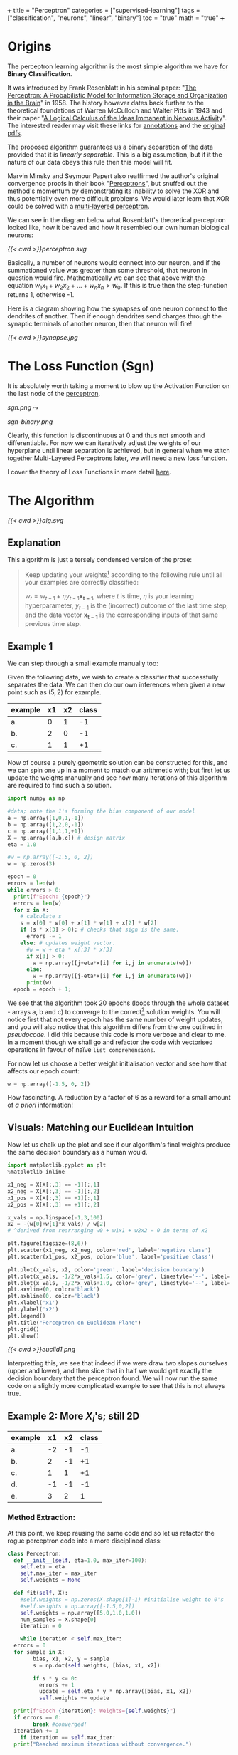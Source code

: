 +++
title = "Perceptron"
categories = ["supervised-learning"]
tags = ["classification", "neurons", "linear", "binary"]
toc = "true"
math = "true"
+++

* Origins

The perceptron learning algorithm is the most simple algorithm we have for *Binary Classification*.

It was introduced by Frank Rosenblatt in his seminal paper: "_The Perceptron: A Probabilistic Model for Information Storage and Organization in the Brain_" in 1958.
The history however dates back further to the theoretical foundations of Warren McCulloch and Walter Pitts in 1943 and their paper "_A Logical Calculus of the Ideas Immanent in Nervous Activity_". The interested reader may visit these links for [[/projects/literature/research-papers][annotations]] and the [[/resources][original pdfs]].

The proposed algorithm guarantees us a binary separation of the data provided that it is /linearly separable/. This is a big assumption, but if it the nature of our data obeys this rule then this model will fit.

Marvin Minsky and Seymour Papert also reaffirmed the author's original convergence proofs in their book "_Perceptrons_", but snuffed out the method's momentum by demonstrating its inability to solve the XOR and thus potentially even more difficult problems. We would later learn that XOR could be solved with a [[/projects/dl/mlp][multi-layered perceptron]].

We can see in the diagram below what Rosenblatt's theoretical perceptron looked like, how it behaved and how it resembled our own human biological neurons:

#+BEGIN_CENTER
#+CAPTION: Neuron Activations
#+ATTR_HTML: :id perceptron :width 600px :class lateximage
[[{{< cwd >}}perceptron.svg]]
#+END_CENTER

Basically, a number of neurons would connect into our neuron, and if the summationed value was greater than some threshold, that neuron in question would fire. Mathematically we can see that above with the equation \(w_1x_1 + w_2x_2 + ... + w_nx_n > w_0\). If this is true then the step-function returns 1, otherwise -1.

Here is a diagram showing how the synapses of one neuron connect to the dendrites of another. Then if enough dendrites send charges through the synaptic terminals of another neuron, then that neuron will fire!

#+BEGIN_CENTER
#+CAPTION: Synapse Diagram
#+ATTR_HTML: :width 600px :class lateximage
[[{{< cwd >}}synapse.jpg]]
#+END_CENTER

* The Loss Function (Sgn)

It is absolutely worth taking a moment to blow up the Activation Function on the last node of the [[#perceptron][perceptron]].

#+begin_center
#+ATTR_HTML: :width 300px :class lateximage
[[sgn.png]]
\(\leadsto\)
#+ATTR_HTML: :width 300px :class lateximage
[[sgn-binary.png]]
#+end_center

Clearly, this function is discontinuous at 0 and thus not smooth and differentiable. For now we can iteratively adjust the weights of our hyperplane until linear separation is achieved, but in general when we stitch together Multi-Layered Perceptrons later, we will need a new loss function.

I cover the theory of Loss Functions in more detail [[https://abaj.ai/projects/ml/theory/loss-fns][here]].

** code                                                            :noexport:
#+begin_src jupyter-python :session perceptron
  import matplotlib.pyplot as plt
  import numpy as np
  xx_neg = np.linspace(-5,-0.15,1000)
  xx_pos = np.linspace(0.15,5,1000)
  plt.plot(xx_neg, np.sign(xx_neg), color='black')
  plt.plot(xx_pos, np.sign(xx_pos), color='black')
  plt.scatter(0,0,s=80,color='black')
  plt.scatter(0,1,s=80, facecolors='none', edgecolors='black')
  plt.scatter(0,-1,s=80, facecolors='none', edgecolors='black')
  plt.title("y=sgn(x)")
  plt.show()
#+end_src

#+begin_src jupyter-python :session perceptron
  import matplotlib.pyplot as plt
  import numpy as np
  xx_neg = np.linspace(-5,-0.15,1000)
  xx_pos = np.linspace(0.15,5,1000)
  plt.plot(xx_neg, np.sign(xx_neg), color='black')
  plt.plot(xx_pos, np.sign(xx_pos), color='black')
  plt.scatter(0,-1,s=80,color='black')
  plt.scatter(0,1,s=80, facecolors='none', edgecolors='black')
  plt.title("y=sgn(x) strictly binary")
  plt.show()
#+end_src

* The Algorithm

#+BEGIN_CENTER
#+CAPTION: Perceptron Learning Algorithm
#+ATTR_HTML: :class lateximage :width 900px
[[{{< cwd >}}alg.svg]]
#+END_CENTER

** Explanation
This algorithm is just a tersely condensed version of the prose:
#+BEGIN_QUOTE
Keep updating your weights[fn:1] according to the following rule until all your examples are correctly classified:

\(w_{t} = w_{t-1} + \eta y_{t-1} \mathbf{x_{t-1}}\),
where \(t\) is time, \(\eta\) is your learning hyperparameter, \(y_{t-1}\) is the (incorrect) outcome of the last time step, and the data vector \(\mathbf{x_{t-1}}\) is the corresponding inputs of that same previous time step.
#+END_QUOTE

** Example 1
We can step through a small example manually too:

Given the following data, we wish to create a classifier that successfully separates the data. We can then do our own inferences when given a new point such as \((5,2)\) for example.

|---------+----+----+-------|
| example | x1 | x2 | class |
|---------+----+----+-------|
| a.      |  0 |  1 |    -1 |
| b.      |  2 |  0 |    -1 |
| c.      |  1 |  1 |    +1 |
|---------+----+----+-------|

Now of course a purely geometric solution can be constructed for this, and we can spin one up in a moment to match our arithmetic with; but first let us update the weights manually and see how many iterations of this algorithm are required to find such a solution.

#+BEGIN_SRC jupyter-python :session weird :tangle yes
  import numpy as np

  #data; note the 1's forming the bias component of our model
  a = np.array([1,0,1,-1])
  b = np.array([1,2,0,-1])
  c = np.array([1,1,1,+1])
  X = np.array([a,b,c]) # design matrix
  eta = 1.0

  #w = np.array([-1.5, 0, 2])
  w = np.zeros(3)

  epoch = 0
  errors = len(w)
  while errors > 0:
    print(f"Epoch: {epoch}")
    errors = len(w)
    for x in X:
      # calculate s
      s = x[0] * w[0] + x[1] * w[1] + x[2] * w[2]
      if (s * x[3] > 0): # checks that sign is the same.
        errors -= 1
      else: # updates weight vector.
        #w = w + eta * x[:3] * x[3]
        if x[3] > 0:
          w = np.array([j+eta*x[i] for i,j in enumerate(w)])
        else:
          w = np.array([j-eta*x[i] for i,j in enumerate(w)])
        print(w)
    epoch = epoch + 1; 
#+END_SRC

#+RESULTS:
#+begin_example
  Epoch: 0
  [-1.  0. -1.]
  [0. 1. 0.]
  Epoch: 1
  [-1.  1. -1.]
  [-2. -1. -1.]
  [-1.  0.  0.]
  Epoch: 2
  [0. 1. 1.]
  Epoch: 3
  [-1.  1.  0.]
  [-2. -1.  0.]
  [-1.  0.  1.]
  Epoch: 4
  [-2.  0.  0.]
  [-1.  1.  1.]
  Epoch: 5
  [-2.  1.  0.]
  [-3. -1.  0.]
  [-2.  0.  1.]
  Epoch: 6
  [-1.  1.  2.]
  Epoch: 7
  [-2.  1.  1.]
  [-3. -1.  1.]
  [-2.  0.  2.]
  Epoch: 8
  [-3.  0.  1.]
  [-2.  1.  2.]
  Epoch: 9
  [-3.  1.  1.]
  [-2.  2.  2.]
  Epoch: 10
  [-3.  2.  1.]
  [-4.  0.  1.]
  [-3.  1.  2.]
  Epoch: 11
  [-2.  2.  3.]
  Epoch: 12
  [-3.  2.  2.]
  [-4.  0.  2.]
  [-3.  1.  3.]
  Epoch: 13
  [-4.  1.  2.]
  [-3.  2.  3.]
  Epoch: 14
  [-4.  2.  2.]
  [-5.  0.  2.]
  [-4.  1.  3.]
  Epoch: 15
  [-3.  2.  4.]
  Epoch: 16
  [-4.  2.  3.]
  [-5.  0.  3.]
  [-4.  1.  4.]
  Epoch: 17
  [-5.  1.  3.]
  [-4.  2.  4.]
  Epoch: 18
  [-5.  2.  3.]
  [-4.  3.  4.]
  Epoch: 19
  [-5.  3.  3.]
  [-6.  1.  3.]
  [-5.  2.  4.]
  Epoch: 20
#+end_example


We see that the algorithm took 20 epochs (loops through the whole dataset - arrays a, b and c) to converge to the correct[fn:3] solution weights. You will notice first that not every epoch has the same number of weight updates, and you will also notice that this algorithm differs from the one outlined in [[relref][pseudocode]]. I did this because this code is more verbose and clear to me. In a moment though we shall go and refactor the code with vectorised operations in favour of naïve =list comprehensions=.

For now let us choose a better weight initialisation vector and see how that affects our epoch count:

#+BEGIN_SRC jupyter-python :session new
  w = np.array([-1.5, 0, 2])
#+END_SRC

#+RESULTS:
#+begin_example
  Epoch: 0
  [-2.5  0.   1. ]
  [-1.5  1.   2. ]
  Epoch: 1
  [-2.5  1.   1. ]
  [-1.5  2.   2. ]
  Epoch: 2
  [-2.5  2.   1. ]
  [-3.5  0.   1. ]
  [-2.5  1.   2. ]
  Epoch: 3
#+end_example

How fascinating. A reduction by a factor of 6 as a reward for a small amount of /a priori/ information!


** Visuals: Matching our Euclidean Intuition

Now let us chalk up the plot and see if our algorithm's final weights produce the same decision boundary as a human would.

#+BEGIN_SRC jupyter-python :session weird
  import matplotlib.pyplot as plt
  %matplotlib inline

  x1_neg = X[X[:,3] == -1][:,1]
  x2_neg = X[X[:,3] == -1][:,2]
  x1_pos = X[X[:,3] == +1][:,1]
  x2_pos = X[X[:,3] == +1][:,2]

  x_vals = np.linspace(-1,3,100)
  x2 = -(w[0]+w[1]*x_vals) / w[2]
  # ^derived from rearranging w0 + w1x1 + w2x2 = 0 in terms of x2

  plt.figure(figsize=(8,6))
  plt.scatter(x1_neg, x2_neg, color='red', label='negative class')
  plt.scatter(x1_pos, x2_pos, color='blue', label='positive class')

  plt.plot(x_vals, x2, color='green', label='decision boundary')
  plt.plot(x_vals, -1/2*x_vals+1.5, color='grey', linestyle='--', label='upper')
  plt.plot(x_vals, -1/2*x_vals+1.0, color='grey', linestyle='--', label='lower')
  plt.axvline(0, color='black')
  plt.axhline(0, color='black')
  plt.xlabel('x1')
  plt.ylabel('x2')
  plt.legend()
  plt.title("Perceptron on Euclidean Plane")
  plt.grid()
  plt.show()
#+END_SRC

#+BEGIN_CENTER
#+CAPTION: Euclidean Distance
#+ATTR_HTML: :class lateximage :width 500px
[[{{< cwd >}}euclid1.png]]
#+END_CENTER

Interpretting this, we see that indeed if we were draw two slopes ourselves (upper and lower), and then slice that in half we would get exactly the decision boundary that the perceptron found.
We will now run the same code on a slightly more complicated example to see that this is not always true.

** Example 2: More \(X_i\)'s; still 2D

|---------+----+----+-------|
| example | x1 | x2 | class |
|---------+----+----+-------|
| a.      | -2 | -1 |    -1 |
| b.      |  2 | -1 |    +1 |
| c.      |  1 |  1 |    +1 |
| d.      | -1 | -1 |    -1 |
| e.      |  3 |  2 |     1 |
|---------+----+----+-------|

*** Method Extraction:
At this point, we keep reusing the same code and so let us refactor the rogue perceptron code into a more disciplined class:

#+BEGIN_SRC jupyter-python :session new
  class Perceptron:
    def __init__(self, eta=1.0, max_iter=100):
      self.eta = eta
      self.max_iter = max_iter
      self.weights = None

    def fit(self, X):
      #self.weights = np.zeros(X.shape[1]-1) #initialise weight to 0's
      #self.weights = np.array([-1.5,0,2])
      self.weights = np.array([5.0,1.0,1.0])
      num_samples = X.shape[0]
      iteration = 0

      while iteration < self.max_iter:
	errors = 0
	for sample in X:
          bias, x1, x2, y = sample
          s = np.dot(self.weights, [bias, x1, x2])

          if s * y <= 0:
            errors += 1
            update = self.eta * y * np.array([bias, x1, x2])
            self.weights += update

	print(f"Epoch {iteration}: Weights={self.weights}")
	if errors == 0:
          break #converged!
	iteration += 1
      if iteration == self.max_iter:
	print("Reached maximum iterations without convergence.")


    def predict(self, X):
      if self.weights is None:
	raise ValueError("Model not trained yet. Call fit method first!")
      X_with_bias = np.hstack((np.ones((X.shape[0],1)),X))
      return np.sign(X_with_bias @ self.weights)
#+END_SRC

#+RESULTS:

We can quickly sanity test on our inputs from our last perceptron:
#+BEGIN_SRC jupyter-python :session new
  p = Perceptron()
  p.fit(X)
  print(f"weights: {p.weights}")
#+END_SRC

#+RESULTS:
: Epoch 0: Weights=[-0.5  2.   1. ]
: Epoch 1: Weights=[-0.5  2.   1. ]
: weights: [-0.5  2.   1. ]

*** Changes
In refactoring our code we have also made some upgrades:
1. switched to using a dot product
2. error checking
3. inverted the logic to increment errors and update weights only on that =if= branch
4. migrated to measuring by epochs: 1 iteration over /all/ of the examples
5. made our code more reusable.

*** Solving Table 2:
#+BEGIN_SRC jupyter-python :session new
  a = np.array([1, -2, -1, -1])
  b = np.array([1,  2, -1, +1])
  c = np.array([1,  1,  1, +1])
  d = np.array([1, -1, -1, -1])
  e = np.array([1,  3,  2, +1])
  big_X = np.array([a,b,c,d,e])
  big_p = Perceptron()
  big_p.fit(big_X)
  print(f"weights: {big_p.weights}")
#+END_SRC

#+RESULTS:
: Epoch 0: Weights=[4. 3. 2.]
: Epoch 1: Weights=[4. 3. 2.]
: weights: [4. 3. 2.]

**** Discrepancies:
Observe now that a different learning rate \(\eta\) yields us a different line:
#+BEGIN_SRC jupyter-python :session new
  big_p_new_eta = Perceptron(eta=0.4)
  big_p_new_eta.fit(big_X)
  print(f"weights: {big_p_new_eta.weights}")
#+END_SRC

#+RESULTS:
: Epoch 0: Weights=[4.2 2.2 1.8]
: Epoch 1: Weights=[3.8 2.6 2.2]
: Epoch 2: Weights=[3.8 2.6 2.2]
: weights: [3.8 2.6 2.2]

*** Plots
Ultimately we have multiple, imperfect solutions to the same problem.[fn:2]

Let us add another method to our existing =Perceptron= class by leveraging some OOP:
#+BEGIN_SRC jupyter-python :session new
  class PerceptronWithPlot(Perceptron):
    def plot_decision_boundary(self, X):
      if self.weights is None:
	raise ValueError("Model has not been trained. Call the fit method first!")

      # extracting range for plot.
      x_min, x_max = np.min(X[:, 1]), np.max(X[:, 1])
      y_min, y_max = np.min(X[:, 2]), np.max(X[:, 2])

      x_vals = np.linspace(x_min, x_max, 100)
      y_vals = -(self.weights[0] + self.weights[1] * x_vals) / self.weights[2]

      plt.figure(figsize=(8,6))
      for sample in X:
	bias, x1, x2, y = sample
	plt.scatter(x1,x2,c='red' if y == -1 else 'blue', s = 100)

      plt.plot(x_vals, y_vals, 'k--', label="Decision Boundary")
      plt.xlabel("x1")
      plt.ylabel("x2")
      plt.grid()
      plt.legend()
      plt.show()

#+END_SRC

#+RESULTS:

#+BEGIN_SRC jupyter-python :session new
  model_eta10 = PerceptronWithPlot(eta=1.0)
  model_eta01 = PerceptronWithPlot(eta=0.1)
  model_eta10.fit(big_X)
  model_eta01.fit(big_X)
  model_eta10.plot_decision_boundary(X)
  model_eta01.plot_decision_boundary(X)
#+END_SRC

#+BEGIN_CENTER
#+CAPTION: \(\eta = 1.0\)
#+ATTR_HTML: :class lateximage :width 450px
[[{{< cwd >}}eta10.png]]
#+CAPTION: \(\eta = 0.1\)
#+ATTR_HTML: :class lateximage :width 450px
[[{{< cwd >}}eta01.png]]
#+END_CENTER

Clearly we can see the difference between the different choices of hyperparameters for this algorithm: the initial weight vector, as well as the eta learning rate.

* Iterative Eye Candy

Let us put the nail in this page's coffin and do justice to the iterative nature of this algorithm:

#+BEGIN_SRC jupyter-python :session weird
  import matplotlib.pyplot as plt
  def generate_data(n=5, means=[[3,3],[-1,1]], seed=1):
    np.random.seed(seed)
    m1=np.array(means[0])
    m2=np.array(means[1])
    S1 = np.random.rand(2,2)
    S2 = np.random.rand(2,2)
    dist_01 = np.random.multivariate_normal(m1, S1.T @ S1, n)
    dist_02 = np.random.multivariate_normal(m2, S2.T @ S2, n)
    X = np.concatenate((np.ones(2*n).reshape(-1,1),
                        np.concatenate((dist_01,dist_02))),axis=1)
    y = np.concatenate((np.ones(n), -1*np.ones(n))).reshape(-1,1)
    shuffle_idx = np.random.choice(2*n,size=2*n,replace=False)
    X = X[shuffle_idx]
    y = y[shuffle_idx]
    return X, y

  def plot_perceptron(ax, X, y, w):
    pos_points = X[np.where(y==1)[0]]
    neg_points = X[np.where(y==-1)[0]]
    ax.scatter(pos_points[:,1],pos_points[:,2],color='blue')
    ax.scatter(neg_points[:,1],neg_points[:,2],color='red')
    xx = np.linspace(-6,6)
    yy = -w[0]/w[2] - w[1]/w[2] * xx
    ax.plot(xx,yy,color='orange')

    ratio = (w[2]/w[1] + w[1]/w[2])
    xpt = (-1*w[0] / w[2]) * 1/ratio
    ypt = (-1*w[0] / w[1]) * 1/ratio

    ax.arrow(xpt,ypt,w[1],w[2],head_width=0.2, color='orange')
    ax.axis('equal')

  def train_perceptron_for_vis(X,y,max_iter=100):
    np.random.seed(69)
    w = np.random.random(3)
    ctr = 0
    for _ in range(max_iter):
      yXw = (y*X)@w.T
      mistake_idxs = np.where(yXw <= 0)[0]
      if mistake_idxs.size > 0:
        ctr += 1
        i = np.random.choice(mistake_idxs)
        w = w + y[i] * X[i]

        fig,ax = plt.subplots()
        plot_perceptron(ax,X,y,w)
        plt.show()
        print(f"Iteration {ctr}: w = {w}")

    fig,ax = plt.subplots()
    plot_perceptron(ax,X,y,w)
    plt.show()
    print(f"Iteration {ctr}: w = {w}")
    return

  X,y=generate_data(n=20,means=[[-1,-1],[1,2]],seed=204)
  train_perceptron_for_vis(X,y)
#+END_SRC

#+BEGIN_CENTER
#+CAPTION: Perceptron Iterations
#+ATTR_HTML: :class lateximage :width 500px
[[{{< cwd >}}iter.gif]]
#+END_CENTER


#+RESULTS:
:RESULTS:
: Iteration 1: w = [-0.70375084  1.128485   -0.09833516]
: Iteration 2: w = [ 0.29624916  1.49381456 -0.89032827]
: Iteration 3: w = [ 1.29624916 -0.03485745 -1.90008542]
: Iteration 4: w = [ 0.29624916  0.6849623  -2.38995155]
: Iteration 5: w = [ 1.29624916  0.94561468 -1.81027165]
: Iteration 6: w = [ 0.29624916  1.26503197 -2.25885934]
: Iteration 7: w = [ 1.29624916 -1.14315819 -3.20003627]
: Iteration 8: w = [ 2.29624916 -0.88250582 -2.62035637]
: Iteration 9: w = [ 1.29624916 -0.16268606 -3.1102225 ]
: Iteration 10: w = [ 2.29624916  0.09796632 -2.5305426 ]
: Iteration 11: w = [ 1.29624916  0.81778608 -3.02040872]
: Iteration 12: w = [ 2.29624916  1.07843845 -2.44072883]
: Iteration 13: w = [ 1.29624916  1.79825821 -2.93059495]
: Iteration 14: w = [ 2.29624916 -0.60993195 -3.87177188]
: Iteration 15: w = [ 1.29624916 -0.01559403 -4.51976735]
: Iteration 16: w = [ 2.29624916  0.24505834 -3.94008746]
: Iteration 17: w = [ 1.29624916  0.9648781  -4.42995358]
: Iteration 18: w = [ 2.29624916  1.22553048 -3.85027368]
: Iteration 19: w = [ 1.29624916  1.54494777 -4.29886137]
: Iteration 20: w = [ 2.29624916  1.80560014 -3.71918147]
: Iteration 21: w = [ 1.29624916  2.12501743 -4.16776915]
: Iteration 22: w = [ 2.29624916  2.38566981 -3.58808926]
: Iteration 23: w = [ 3.29624916 -0.02252035 -4.52926619]
: Iteration 24: w = [ 2.29624916  0.29689694 -4.97785387]
: Iteration 25: w = [ 3.29624916  0.55754931 -4.39817398]
: Iteration 26: w = [ 2.29624916  1.27736907 -4.8880401 ]
: Iteration 27: w = [ 3.29624916  1.53802145 -4.30836021]
: Iteration 28: w = [ 2.29624916  1.85743874 -4.75694789]
: Iteration 28: w = [ 2.29624916  1.85743874 -4.75694789]
:END:

* Conclusion

Clearly this is an entertaining and simple binary classifier that just works. But beyond historical homage this technique does not really flourish in our present-day world of Transformers, CNN's and Stable Diffusion models. As such this was merely a starting point for our adventure. Next in the series we will see what surrenders to the MLP ([[/projects/dl/mlp][multi-layered perceptron]]); we will also learn how to consistently find /the best/ linear decision boundary with SVM's ([[/projects/ml/svm][Support Vector Machines]]) and then extend this by kernelising applying the /linear/ SVM algorithm to even /non-linear/ data!


* Figures                                                          :noexport:

#+LATEX_HEADER: \usepackage[linesnumbered,ruled,vlined]{algorithm2e}
#+LATEX_HEADER: \usepackage{tikz}
#+LATEX_HEADER: \usetikzlibrary{positioning}
#+LATEX_HEADER: \usetikzlibrary{tikzmark}
#+LATEX_HEADER: \pagenumbering{gobble}

(setq org-preview-latex-default-process 'ajlua1)
(message "%s" org-latex-classes)

** Neuron
\begin{tikzpicture}[basic/.style={draw,fill=blue!20,text width=1em,text badly centered},
		    input/.style={basic,circle},
		    weights/.style={basic,rectangle},
		    functions/.style={basic,circle,fill=blue!10}]
    \node[functions] (center) {};
    \node[below of=center,font=\scriptsize,text width=4em] {Activation function};
    \draw[thick] (0.5em,0.5em) -- (0,0.5em) -- (0,-0.5em) -- (-0.5em,-0.5em);
    \draw (0em,0.75em) -- (0em,-0.75em);
    \draw (0.75em,0em) -- (-0.75em,0em);
    \node[right of=center] (right) {};
	\path[draw,->] (center) -- (right);
    \node[functions,left=3em of center] (left) {$\sum$};
	\path[draw,->] (left) -- (center);
    \node[weights,left=3em of left] (2) {$w_2$} -- (2) node[input,left of=2] (l2) {$x_2$};
	\path[draw,->] (l2) -- (2);
	\path[draw,->] (2) -- (left);
    \node[below of=2] (dots) {$\vdots$} -- (dots) node[left of=dots] (ldots) {$\vdots$};
    \node[weights,below of=dots] (n) {$w_n$} -- (n) node[input,left of=n] (ln) {$x_n$};
	\path[draw,->] (ln) -- (n);
	\path[draw,->] (n) -- (left);
    \node[weights,above of=2] (1) {$w_1$} -- (1) node[input,left of=1] (l1) {$x_1$};
	\path[draw,->] (l1) -- (1);
	\path[draw,->] (1) -- (left);
    \node[weights,above of=1] (0) {$w_0$} -- (0) node[input,left of=0] (l0) {$1$};
	\path[draw,->] (l0) -- (0);
	\path[draw,->] (0) -- (left);
    \node[below of=ln,font=\scriptsize] {inputs};
    \node[below of=n,font=\scriptsize] {weights};
\end{tikzpicture}


** Perceptron Algorithm
\begin{algorithm}[H]
\let\vec\mathbf
\SetAlgoLined
\KwData{Training data $D = \{(\vec{x_i}, y_i)\}_{i=1}^{|D|}$ where $\vec{x_i} \in \mathbb{R}^n$ and $y_i \in \{-1, 1\}$}
\KwResult{Weight vector $\vec{w}$}
$\vec{w} \leftarrow 0$ \tcp*[h]{Other initialisations of the weight vector are possible}\;
$converged \leftarrow \text{false}$\;
\While{$converged = \text{false}$}{
    $converged \leftarrow \text{true}$\;
    \For{$i \leftarrow 1$ \KwTo $|D|$}{
        \If{$y_i (\vec{w} \cdot \vec{x_i}) \leq 0$ \tcp*[h]{i.e., $\hat{y}_i \neq y_i$}}{
            $\vec{w} \leftarrow \vec{w} + \eta y_i \vec{x_i}$\;
            $converged \leftarrow \text{false}$ \tcp*[h]{We changed $\vec{w}$, so haven't converged yet}\;
        }
    }
}
\caption{Perceptron Learning Algorithm}
\end{algorithm}

* Footnotes

[fn:3] we will check the correctness in the next section. 
[fn:2] an inevitable future post on the optimum and kernelisable SVM (support vector machine) is imminent - stay tuned. 

[fn:1] or adjusting your hyperplane 
